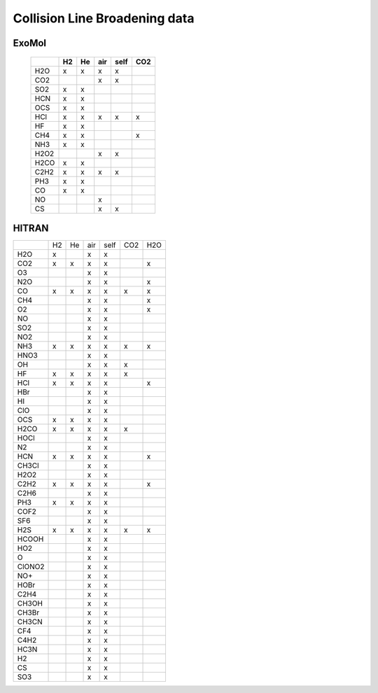 Collision Line Broadening data
==============================

ExoMol 
------


   +--------+--------+--------+--------+--------+--------+
   |        |H2      |He      |air     |self    |CO2     |
   +========+========+========+========+========+========+
   |H2O     |x       |x       |x       |x       |        |
   +--------+--------+--------+--------+--------+--------+
   |CO2     |        |        |x       |x       |        |
   +--------+--------+--------+--------+--------+--------+
   |SO2     |x       |x       |        |        |        |
   +--------+--------+--------+--------+--------+--------+
   |HCN     |x       |x       |        |        |        |
   +--------+--------+--------+--------+--------+--------+
   |OCS     |x       |x       |        |        |        |
   +--------+--------+--------+--------+--------+--------+
   |HCl     |x       |x       |x       |x       |x       |
   +--------+--------+--------+--------+--------+--------+
   |HF      |x       |x       |        |        |        |
   +--------+--------+--------+--------+--------+--------+
   |CH4     |x       |x       |        |        |x       |
   +--------+--------+--------+--------+--------+--------+
   |NH3     |x       |x       |        |        |        |
   +--------+--------+--------+--------+--------+--------+
   |H2O2    |        |        |x       |x       |        |
   +--------+--------+--------+--------+--------+--------+
   |H2CO    |x       |x       |        |        |        |
   +--------+--------+--------+--------+--------+--------+
   |C2H2    |x       |x       |x       |x       |        |
   +--------+--------+--------+--------+--------+--------+
   |PH3     |x       |x       |        |        |        |
   +--------+--------+--------+--------+--------+--------+
   |CO      |x       |x       |        |        |        |
   +--------+--------+--------+--------+--------+--------+
   |NO      |        |        |x       |        |        |
   +--------+--------+--------+--------+--------+--------+
   |CS      |        |        |x       |x       |        |
   +--------+--------+--------+--------+--------+--------+
   


HITRAN 
------

+--------+--------+--------+--------+--------+--------+--------+
|        |H2      |He      |air     |self    |CO2     |H2O     |
+--------+--------+--------+--------+--------+--------+--------+
|  H2O   |x       |        |x       |x       |        |        |
+--------+--------+--------+--------+--------+--------+--------+
|  CO2   |x       |x       |x       |x       |        |x       |
+--------+--------+--------+--------+--------+--------+--------+
|   O3   |        |        |x       |x       |        |        |
+--------+--------+--------+--------+--------+--------+--------+
|  N2O   |        |        |x       |x       |        |x       |
+--------+--------+--------+--------+--------+--------+--------+
|   CO   |x       |x       |x       |x       |x       |x       |
+--------+--------+--------+--------+--------+--------+--------+
|  CH4   |        |        |x       |x       |        |x       |
+--------+--------+--------+--------+--------+--------+--------+
|   O2   |        |        |x       |x       |        |x       |
+--------+--------+--------+--------+--------+--------+--------+
|   NO   |        |        |x       |x       |        |        |
+--------+--------+--------+--------+--------+--------+--------+
|  SO2   |        |        |x       |x       |        |        |
+--------+--------+--------+--------+--------+--------+--------+
|  NO2   |        |        |x       |x       |        |        |
+--------+--------+--------+--------+--------+--------+--------+
|  NH3   |x       |x       |x       |x       |x       |x       |
+--------+--------+--------+--------+--------+--------+--------+
|  HNO3  |        |        |x       |x       |        |        |
+--------+--------+--------+--------+--------+--------+--------+
|   OH   |        |        |x       |x       |x       |        |
+--------+--------+--------+--------+--------+--------+--------+
|   HF   |x       |x       |x       |x       |x       |        |
+--------+--------+--------+--------+--------+--------+--------+
|  HCl   |x       |x       |x       |x       |        |x       |
+--------+--------+--------+--------+--------+--------+--------+
|  HBr   |        |        |x       |x       |        |        |
+--------+--------+--------+--------+--------+--------+--------+
|   HI   |        |        |x       |x       |        |        |
+--------+--------+--------+--------+--------+--------+--------+
|  ClO   |        |        |x       |x       |        |        |
+--------+--------+--------+--------+--------+--------+--------+
|  OCS   |x       |x       |x       |x       |        |        |
+--------+--------+--------+--------+--------+--------+--------+
|  H2CO  |x       |x       |x       |x       |x       |        |
+--------+--------+--------+--------+--------+--------+--------+
|  HOCl  |        |        |x       |x       |        |        |
+--------+--------+--------+--------+--------+--------+--------+
|   N2   |        |        |x       |x       |        |        |
+--------+--------+--------+--------+--------+--------+--------+
|  HCN   |x       |x       |x       |x       |        |x       |
+--------+--------+--------+--------+--------+--------+--------+
| CH3Cl  |        |        |x       |x       |        |        |
+--------+--------+--------+--------+--------+--------+--------+
|  H2O2  |        |        |x       |x       |        |        |
+--------+--------+--------+--------+--------+--------+--------+
|  C2H2  |x       |x       |x       |x       |        |x       |
+--------+--------+--------+--------+--------+--------+--------+
|  C2H6  |        |        |x       |x       |        |        |
+--------+--------+--------+--------+--------+--------+--------+
|  PH3   |x       |x       |x       |x       |        |        |
+--------+--------+--------+--------+--------+--------+--------+
|  COF2  |        |        |x       |x       |        |        |
+--------+--------+--------+--------+--------+--------+--------+
|  SF6   |        |        |x       |x       |        |        |
+--------+--------+--------+--------+--------+--------+--------+
|  H2S   |x       |x       |x       |x       |x       |x       |
+--------+--------+--------+--------+--------+--------+--------+
| HCOOH  |        |        |x       |x       |        |        |
+--------+--------+--------+--------+--------+--------+--------+
|  HO2   |        |        |x       |x       |        |        |
+--------+--------+--------+--------+--------+--------+--------+
|   O    |        |        |x       |x       |        |        |
+--------+--------+--------+--------+--------+--------+--------+
| ClONO2 |        |        |x       |x       |        |        |
+--------+--------+--------+--------+--------+--------+--------+
|  NO+   |        |        |x       |x       |        |        |
+--------+--------+--------+--------+--------+--------+--------+
|  HOBr  |        |        |x       |x       |        |        |
+--------+--------+--------+--------+--------+--------+--------+
|  C2H4  |        |        |x       |x       |        |        |
+--------+--------+--------+--------+--------+--------+--------+
| CH3OH  |        |        |x       |x       |        |        |
+--------+--------+--------+--------+--------+--------+--------+
| CH3Br  |        |        |x       |x       |        |        |
+--------+--------+--------+--------+--------+--------+--------+
| CH3CN  |        |        |x       |x       |        |        |
+--------+--------+--------+--------+--------+--------+--------+
|  CF4   |        |        |x       |x       |        |        |
+--------+--------+--------+--------+--------+--------+--------+
|  C4H2  |        |        |x       |x       |        |        |
+--------+--------+--------+--------+--------+--------+--------+
|  HC3N  |        |        |x       |x       |        |        |
+--------+--------+--------+--------+--------+--------+--------+
|   H2   |        |        |x       |x       |        |        |
+--------+--------+--------+--------+--------+--------+--------+
|   CS   |        |        |x       |x       |        |        |
+--------+--------+--------+--------+--------+--------+--------+
|  SO3   |        |        |x       |x       |        |        |
+--------+--------+--------+--------+--------+--------+--------+

